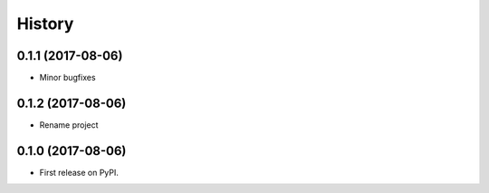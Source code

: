 =======
History
=======

0.1.1 (2017-08-06)
------------------

* Minor bugfixes

0.1.2 (2017-08-06)
------------------

* Rename project

0.1.0 (2017-08-06)
------------------

* First release on PyPI.
